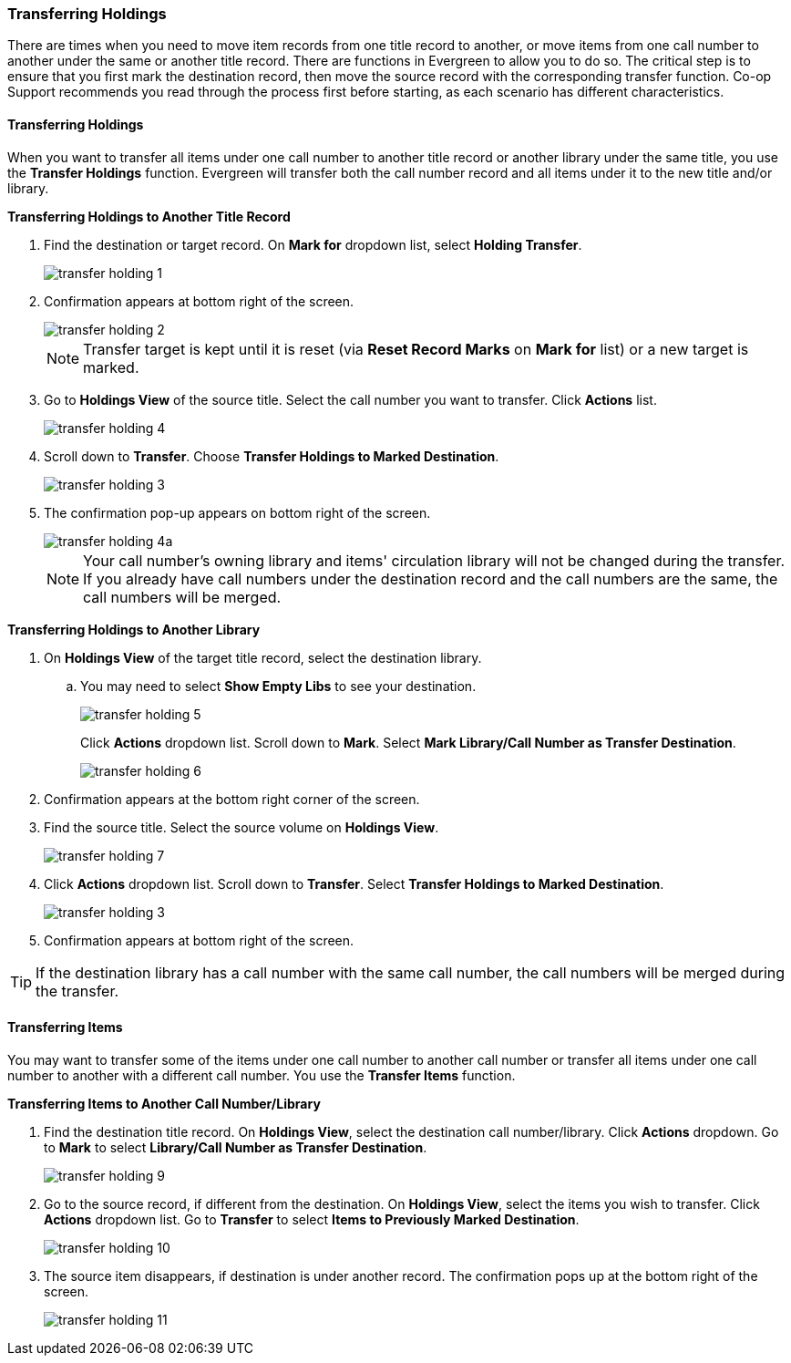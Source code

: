 Transferring Holdings
~~~~~~~~~~~~~~~~~~~~~

There are times when you need to move item records from one title record to another, or move items 
from one call number to another under the same or another title record. There are functions in 
Evergreen to allow you to do so. The critical step is to ensure that you first mark the destination 
record, then move the source record with the corresponding transfer function. Co-op Support recommends 
you read through the process first before starting, as each scenario has different characteristics.

Transferring Holdings
^^^^^^^^^^^^^^^^^^^^^

When you want to transfer all items under one call number to another title record or another 
library under the same title, you  use the *Transfer Holdings* function. Evergreen will transfer both 
the call number record and all items under it to the new title and/or library.

[[transfer-volume-to-another-record]]
*Transferring Holdings to Another Title Record*

. Find the destination or target record. On *Mark for* dropdown list, select *Holding Transfer*.
+
image::images/cat/transfer-holding-1.png[]
+
. Confirmation appears at bottom right of the screen.
+
image::images/cat/transfer-holding-2.png[]
+
NOTE: Transfer target is kept until it is reset (via *Reset Record Marks* on *Mark for* list) or a new target is marked.
+
. Go to *Holdings View* of the source title. Select the call number you want to transfer. Click *Actions* list.
+
image::images/cat/transfer-holding-4.png[]
+
. Scroll down to *Transfer*. Choose *Transfer Holdings to Marked Destination*.
+
image::images/cat/transfer-holding-3.png[]
+
. The confirmation pop-up appears on bottom right of the screen.
+
image::images/cat/transfer-holding-4a.png[]
+
[NOTE]
========
Your call number's owning library and items' circulation library will not be changed during the transfer. If you already have call numbers under the destination record and the call numbers are the same, the call numbers will be merged.
========

[[transfer-volume-to-another-library]]
*Transferring Holdings to Another Library*

. On *Holdings View* of the target title record, select the destination library.
.. You may need to select *Show Empty Libs* to see your destination.
+
image::images/cat/transfer-holding-5.png[]
+
Click *Actions* dropdown list. Scroll down to *Mark*. Select *Mark Library/Call Number as Transfer Destination*.
+
image::images/cat/transfer-holding-6.png[]
+
. Confirmation appears at the bottom right corner of the screen.
+
. Find the source title. Select the source volume on *Holdings View*.
+
image::images/cat/transfer-holding-7.png[]
+ 
. Click *Actions* dropdown list. Scroll down to *Transfer*. Select 
*Transfer Holdings to Marked Destination*.
+
image::images/cat/transfer-holding-3.png[]
+
. Confirmation appears at bottom right of the screen.


[TIP]
=======
If the destination library has a call number with the same call number, the call numbers will be merged during the transfer.
=======

[[transfer-copy]]
Transferring Items
^^^^^^^^^^^^^^^^^^

You may want to transfer some of the items under one call number to another call number or transfer all 
items under one call number to another with a different call number. You use the  *Transfer Items* function.

*Transferring Items to Another Call Number/Library*

. Find the destination title record. On *Holdings View*, select the destination call number/library. Click *Actions* dropdown. Go to *Mark* to select *Library/Call Number as Transfer Destination*.
+
image::images/cat/transfer-holding-9.png[]
+
. Go to the source record, if different from the destination. On *Holdings View*, select the items you wish to transfer. Click *Actions* dropdown list. Go to *Transfer* to select *Items to Previously Marked Destination*.
+
image::images/cat/transfer-holding-10.png[]
+
. The source item disappears, if destination is under another record. The confirmation pops up at the bottom 
right of the screen.
+
image::images/cat/transfer-holding-11.png[]
